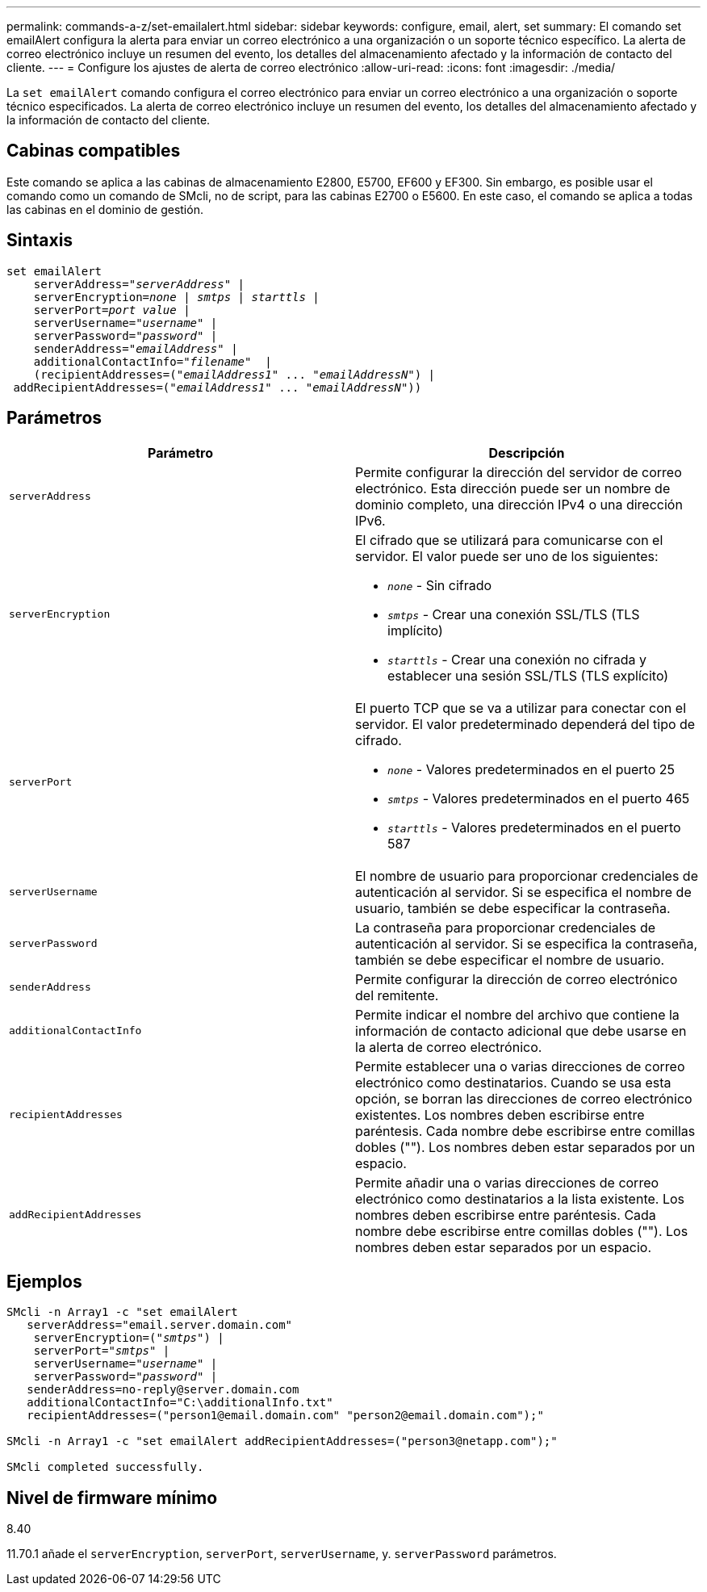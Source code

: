 ---
permalink: commands-a-z/set-emailalert.html 
sidebar: sidebar 
keywords: configure, email, alert, set 
summary: El comando set emailAlert configura la alerta para enviar un correo electrónico a una organización o un soporte técnico específico. La alerta de correo electrónico incluye un resumen del evento, los detalles del almacenamiento afectado y la información de contacto del cliente. 
---
= Configure los ajustes de alerta de correo electrónico
:allow-uri-read: 
:icons: font
:imagesdir: ./media/


[role="lead"]
La `set emailAlert` comando configura el correo electrónico para enviar un correo electrónico a una organización o soporte técnico especificados. La alerta de correo electrónico incluye un resumen del evento, los detalles del almacenamiento afectado y la información de contacto del cliente.



== Cabinas compatibles

Este comando se aplica a las cabinas de almacenamiento E2800, E5700, EF600 y EF300. Sin embargo, es posible usar el comando como un comando de SMcli, no de script, para las cabinas E2700 o E5600. En este caso, el comando se aplica a todas las cabinas en el dominio de gestión.



== Sintaxis

[listing, subs="+macros"]
----

set emailAlert
    serverAddress=pass:quotes["_serverAddress_"] |
    serverEncryption=pass:quotes[_none_ | _smtps_ | _starttls_ |]
    serverPort=pass:quotes[_port value_] |
    serverUsername=pass:quotes["_username_"] |
    serverPassword=pass:quotes["_password_"] |
    senderAddress=pass:quotes["_emailAddress_"] |
    additionalContactInfo=pass:quotes["_filename_"]  |
    (recipientAddresses=pass:quotes[("_emailAddress1_" ... "_emailAddressN_")] |
 addRecipientAddresses=pass:quotes[("_emailAddress1_" ... "_emailAddressN_"))]
----


== Parámetros

[cols="2*"]
|===
| Parámetro | Descripción 


 a| 
`serverAddress`
 a| 
Permite configurar la dirección del servidor de correo electrónico. Esta dirección puede ser un nombre de dominio completo, una dirección IPv4 o una dirección IPv6.



 a| 
`serverEncryption`
 a| 
El cifrado que se utilizará para comunicarse con el servidor. El valor puede ser uno de los siguientes:

* `_none_` - Sin cifrado
* `_smtps_` - Crear una conexión SSL/TLS (TLS implícito)
* `_starttls_` - Crear una conexión no cifrada y establecer una sesión SSL/TLS (TLS explícito)




 a| 
`serverPort`
 a| 
El puerto TCP que se va a utilizar para conectar con el servidor. El valor predeterminado dependerá del tipo de cifrado.

* `_none_` - Valores predeterminados en el puerto 25
* `_smtps_` - Valores predeterminados en el puerto 465
* `_starttls_` - Valores predeterminados en el puerto 587




 a| 
`serverUsername`
 a| 
El nombre de usuario para proporcionar credenciales de autenticación al servidor. Si se especifica el nombre de usuario, también se debe especificar la contraseña.



 a| 
`serverPassword`
 a| 
La contraseña para proporcionar credenciales de autenticación al servidor. Si se especifica la contraseña, también se debe especificar el nombre de usuario.



 a| 
`senderAddress`
 a| 
Permite configurar la dirección de correo electrónico del remitente.



 a| 
`additionalContactInfo`
 a| 
Permite indicar el nombre del archivo que contiene la información de contacto adicional que debe usarse en la alerta de correo electrónico.



 a| 
`recipientAddresses`
 a| 
Permite establecer una o varias direcciones de correo electrónico como destinatarios. Cuando se usa esta opción, se borran las direcciones de correo electrónico existentes. Los nombres deben escribirse entre paréntesis. Cada nombre debe escribirse entre comillas dobles (""). Los nombres deben estar separados por un espacio.



 a| 
`addRecipientAddresses`
 a| 
Permite añadir una o varias direcciones de correo electrónico como destinatarios a la lista existente. Los nombres deben escribirse entre paréntesis. Cada nombre debe escribirse entre comillas dobles (""). Los nombres deben estar separados por un espacio.

|===


== Ejemplos

[listing, subs="+macros"]
----

SMcli -n Array1 -c "set emailAlert
   serverAddress="email.server.domain.com"
    serverEncryption=pass:quotes[("_smtps_")] |
    serverPort=pass:quotes["_smtps_"] |
    serverUsername=pass:quotes["_username_"] |
    serverPassword=pass:quotes["_password_"] |
   senderAddress=\no-reply@server.domain.com
   additionalContactInfo="C:\additionalInfo.txt"
   recipientAddresses=("\person1@email.domain.com" "\person2@email.domain.com");"

SMcli -n Array1 -c "set emailAlert addRecipientAddresses=("\person3@netapp.com");"

SMcli completed successfully.
----


== Nivel de firmware mínimo

8.40

11.70.1 añade el `serverEncryption`, `serverPort`, `serverUsername`, y. `serverPassword` parámetros.
